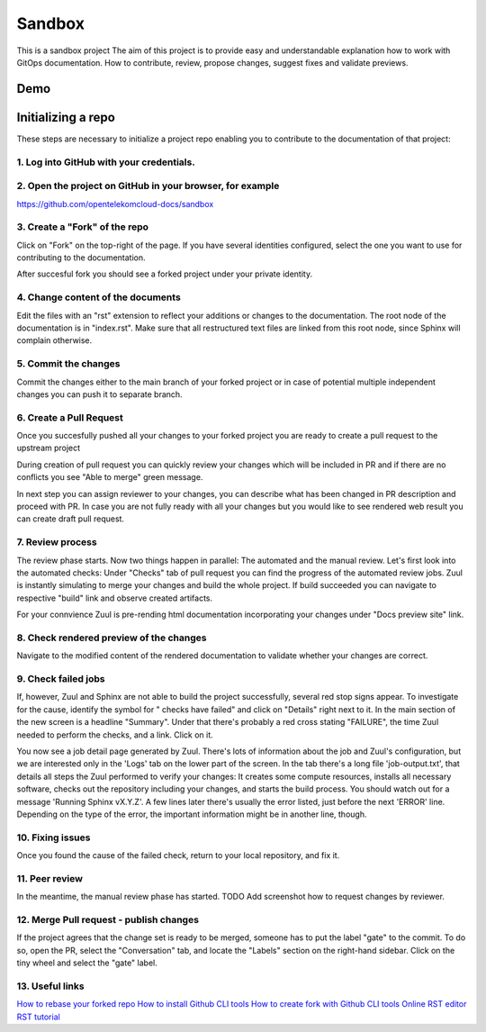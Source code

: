 =======
Sandbox
=======


This is a sandbox project
The aim of this project is to provide easy and understandable explanation
how to work with GitOps documentation. How to contribute, review,
propose changes, suggest fixes and validate previews.



Demo
====

|demo|


Initializing a repo
===================


These steps are necessary to initialize a project repo enabling
you to contribute to the documentation of that project:

1. Log into GitHub with your credentials.
^^^^^^^^^^^^^^^^^^^^^^^^^^^^^^^^^^^^^^^^^

2. Open the project on GitHub in your browser, for example
^^^^^^^^^^^^^^^^^^^^^^^^^^^^^^^^^^^^^^^^^^^^^^^^^^^^^^^^^^

https://github.com/opentelekomcloud-docs/sandbox

3. Create a "Fork" of the repo
^^^^^^^^^^^^^^^^^^^^^^^^^^^^^^
   
Click on "Fork" on the top-right of the page. If you have several
identities configured, select the one you want to use for
contributing to the documentation.

|image1|

After succesful fork you should see a forked project under
your private identity.

|image2|

4. Change content of the documents
^^^^^^^^^^^^^^^^^^^^^^^^^^^^^^^^^^

Edit the files with an "rst" extension to reflect your additions or
changes to the documentation. The root node of the documentation is
in "index.rst". Make sure that all restructured text files are
linked from this root node, since Sphinx will complain
otherwise.

|image3|

5. Commit the changes
^^^^^^^^^^^^^^^^^^^^^

Commit the changes either to the main branch of your forked project or
in case of potential multiple independent changes you can push it
to separate branch.

|image4|

6. Create a Pull Request
^^^^^^^^^^^^^^^^^^^^^^^^

Once you succesfully pushed all your changes to your forked project
you are ready to create a pull request to the upstream project

|image5|

During creation of pull request you can quickly review your changes
which will be included in PR and if there are no conflicts you see
"Able to merge" green message.

|image6|

In next step you can assign reviewer to your changes, you can describe
what has been changed in PR description and proceed with PR.
In case you are not fully ready with all your changes but you
would like to see rendered web result you can create draft pull request.

|image7|

7. Review process
^^^^^^^^^^^^^^^^^

The review phase starts. Now two things happen in parallel: The
automated and the manual review. Let's first look into the
automated checks:
Under "Checks" tab of pull request you can find the progress of
the automated review jobs. Zuul is instantly simulating to merge your
changes and build the whole project. If build succeeded you can navigate
to respective "build" link and observe created artifacts.

|image8|

For your connvience Zuul is pre-rending html documentation
incorporating your changes under "Docs preview site" link.

|image9|

8. Check rendered preview of the changes
^^^^^^^^^^^^^^^^^^^^^^^^^^^^^^^^^^^^^^^^

Navigate to the modified content of the rendered documentation to validate
whether your changes are correct.

|image10|

9.  Check failed jobs
^^^^^^^^^^^^^^^^^^^^^

If, however, Zuul and Sphinx are not able to build the
project successfully, several red stop signs appear. To
investigate for the cause, identify the symbol for " checks have
failed" and click on "Details" right next to it. In the main
section of the new screen is a headline "Summary". Under that
there's probably a red cross stating "FAILURE", the time Zuul
needed to perform the checks, and a link. Click on it.

You now see a job detail page generated by Zuul. There's lots of
information about the job and Zuul's configuration, but we are
interested only in the 'Logs' tab on the lower part of the
screen. In the tab there's a long file 'job-output.txt', that
details all steps the Zuul performed to verify your changes: It
creates some compute resources, installs all necessary software,
checks out the repository including your changes, and starts the
build process. You should watch out for a message 'Running Sphinx
vX.Y.Z'. A few lines later there's usually the error listed, just
before the next 'ERROR' line. Depending on the type of the error,
the important information might be in another line, though.

10. Fixing issues
^^^^^^^^^^^^^^^^^

Once you found the cause of the failed check, return to your local
repository, and fix it.

11. Peer review
^^^^^^^^^^^^^^^

In the meantime, the manual review phase has started. TODO Add screenshot
how to request changes by reviewer.

12. Merge Pull request - publish changes
^^^^^^^^^^^^^^^^^^^^^^^^^^^^^^^^^^^^^^^^

If the project agrees that the change set is ready to be merged,
someone has to put the label "gate" to the commit. To do so, open
the PR, select the "Conversation" tab, and locate the "Labels"
section on the right-hand sidebar. Click on the tiny wheel and
select the "gate" label.

13. Useful links
^^^^^^^^^^^^^^^^

`How to rebase your forked repo  <https://medium.com/@topspinj/how-to-git-rebase-into-a-forked-repo-c9f05e821c8a>`_
`How to install Github CLI tools  <https://github.com/cli/cli/blob/trunk/docs/install_linux.md>`_
`How to create fork with Github CLI tools  <https://cli.github.com/manual/gh_repo_fork>`_
`Online RST editor  <http://rst.ninjs.org/>`_
`RST tutorial  <https://sphinx-tutorial.readthedocs.io/step-1/>`_

.. |demo| image:: /media/demo.gif
.. |image1| image:: /media/image1.png
.. |image2| image:: /media/image2.png
.. |image3| image:: /media/image3.png
.. |image4| image:: /media/image4.png
.. |image5| image:: /media/image5.png
.. |image6| image:: /media/image6.png
.. |image7| image:: /media/image7.png
.. |image8| image:: /media/image8.png
.. |image9| image:: /media/image9.png
.. |image10| image:: /media/image10.png
